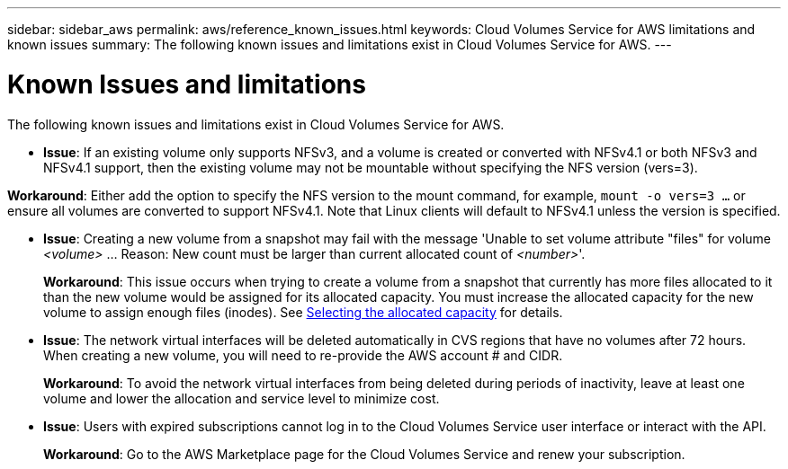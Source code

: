 ---
sidebar: sidebar_aws
permalink: aws/reference_known_issues.html
keywords: Cloud Volumes Service for AWS limitations and known issues
summary: The following known issues and limitations exist in Cloud Volumes Service for AWS.
---

= Known Issues and limitations
:toc: macro
:hardbreaks:
:nofooter:
:icons: font
:linkattrs:
:imagesdir: ./media/

[.lead]
The following known issues and limitations exist in Cloud Volumes Service for AWS.

* *Issue*: If an existing volume only supports NFSv3, and a volume is created or converted with NFSv4.1 or both NFSv3 and NFSv4.1 support, then the existing volume may not be mountable without specifying the NFS version (vers=3).

*Workaround*: Either add the option to specify the NFS version to the mount command, for example, `mount -o vers=3 ...` or ensure all volumes are converted to support NFSv4.1. Note that Linux clients will default to NFSv4.1 unless the version is specified.

* *Issue*: Creating a new volume from a snapshot may fail with the message 'Unable to set volume attribute "files" for volume _<volume>_ …​ Reason: New count must be larger than current allocated count of _<number>_'.
+
*Workaround*: This issue occurs when trying to create a volume from a snapshot that currently has more files allocated to it than the new volume would be assigned for its allocated capacity. You must increase the allocated capacity for the new volume to assign enough files (inodes). See link:reference_selecting_service_level_and_quota.html#allocated-capacity[Selecting the allocated capacity] for details.

* *Issue*: The network virtual interfaces will be deleted automatically in CVS regions that have no volumes after 72 hours. When creating a new volume, you will need to re-provide the AWS account # and CIDR.
+
*Workaround*: To avoid the network virtual interfaces from being deleted during periods of inactivity, leave at least one volume and lower the allocation and service level to minimize cost.

* *Issue*: Users with expired subscriptions cannot log in to the Cloud Volumes Service user interface or interact with the API.
+
*Workaround*: Go to the AWS Marketplace page for the Cloud Volumes Service and renew your subscription.
